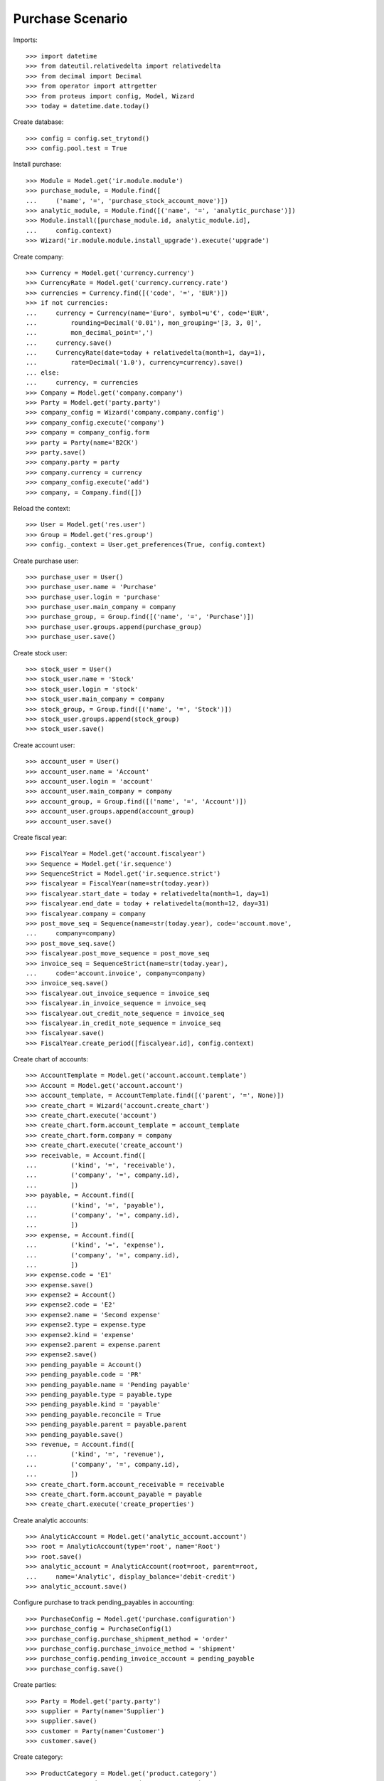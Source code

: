 =================
Purchase Scenario
=================

Imports::

    >>> import datetime
    >>> from dateutil.relativedelta import relativedelta
    >>> from decimal import Decimal
    >>> from operator import attrgetter
    >>> from proteus import config, Model, Wizard
    >>> today = datetime.date.today()

Create database::

    >>> config = config.set_trytond()
    >>> config.pool.test = True

Install purchase::

    >>> Module = Model.get('ir.module.module')
    >>> purchase_module, = Module.find([
    ...     ('name', '=', 'purchase_stock_account_move')])
    >>> analytic_module, = Module.find([('name', '=', 'analytic_purchase')])
    >>> Module.install([purchase_module.id, analytic_module.id],
    ...     config.context)
    >>> Wizard('ir.module.module.install_upgrade').execute('upgrade')

Create company::

    >>> Currency = Model.get('currency.currency')
    >>> CurrencyRate = Model.get('currency.currency.rate')
    >>> currencies = Currency.find([('code', '=', 'EUR')])
    >>> if not currencies:
    ...     currency = Currency(name='Euro', symbol=u'€', code='EUR',
    ...         rounding=Decimal('0.01'), mon_grouping='[3, 3, 0]',
    ...         mon_decimal_point=',')
    ...     currency.save()
    ...     CurrencyRate(date=today + relativedelta(month=1, day=1),
    ...         rate=Decimal('1.0'), currency=currency).save()
    ... else:
    ...     currency, = currencies
    >>> Company = Model.get('company.company')
    >>> Party = Model.get('party.party')
    >>> company_config = Wizard('company.company.config')
    >>> company_config.execute('company')
    >>> company = company_config.form
    >>> party = Party(name='B2CK')
    >>> party.save()
    >>> company.party = party
    >>> company.currency = currency
    >>> company_config.execute('add')
    >>> company, = Company.find([])

Reload the context::

    >>> User = Model.get('res.user')
    >>> Group = Model.get('res.group')
    >>> config._context = User.get_preferences(True, config.context)

Create purchase user::

    >>> purchase_user = User()
    >>> purchase_user.name = 'Purchase'
    >>> purchase_user.login = 'purchase'
    >>> purchase_user.main_company = company
    >>> purchase_group, = Group.find([('name', '=', 'Purchase')])
    >>> purchase_user.groups.append(purchase_group)
    >>> purchase_user.save()

Create stock user::

    >>> stock_user = User()
    >>> stock_user.name = 'Stock'
    >>> stock_user.login = 'stock'
    >>> stock_user.main_company = company
    >>> stock_group, = Group.find([('name', '=', 'Stock')])
    >>> stock_user.groups.append(stock_group)
    >>> stock_user.save()

Create account user::

    >>> account_user = User()
    >>> account_user.name = 'Account'
    >>> account_user.login = 'account'
    >>> account_user.main_company = company
    >>> account_group, = Group.find([('name', '=', 'Account')])
    >>> account_user.groups.append(account_group)
    >>> account_user.save()

Create fiscal year::

    >>> FiscalYear = Model.get('account.fiscalyear')
    >>> Sequence = Model.get('ir.sequence')
    >>> SequenceStrict = Model.get('ir.sequence.strict')
    >>> fiscalyear = FiscalYear(name=str(today.year))
    >>> fiscalyear.start_date = today + relativedelta(month=1, day=1)
    >>> fiscalyear.end_date = today + relativedelta(month=12, day=31)
    >>> fiscalyear.company = company
    >>> post_move_seq = Sequence(name=str(today.year), code='account.move',
    ...     company=company)
    >>> post_move_seq.save()
    >>> fiscalyear.post_move_sequence = post_move_seq
    >>> invoice_seq = SequenceStrict(name=str(today.year),
    ...     code='account.invoice', company=company)
    >>> invoice_seq.save()
    >>> fiscalyear.out_invoice_sequence = invoice_seq
    >>> fiscalyear.in_invoice_sequence = invoice_seq
    >>> fiscalyear.out_credit_note_sequence = invoice_seq
    >>> fiscalyear.in_credit_note_sequence = invoice_seq
    >>> fiscalyear.save()
    >>> FiscalYear.create_period([fiscalyear.id], config.context)

Create chart of accounts::

    >>> AccountTemplate = Model.get('account.account.template')
    >>> Account = Model.get('account.account')
    >>> account_template, = AccountTemplate.find([('parent', '=', None)])
    >>> create_chart = Wizard('account.create_chart')
    >>> create_chart.execute('account')
    >>> create_chart.form.account_template = account_template
    >>> create_chart.form.company = company
    >>> create_chart.execute('create_account')
    >>> receivable, = Account.find([
    ...         ('kind', '=', 'receivable'),
    ...         ('company', '=', company.id),
    ...         ])
    >>> payable, = Account.find([
    ...         ('kind', '=', 'payable'),
    ...         ('company', '=', company.id),
    ...         ])
    >>> expense, = Account.find([
    ...         ('kind', '=', 'expense'),
    ...         ('company', '=', company.id),
    ...         ])
    >>> expense.code = 'E1'
    >>> expense.save()
    >>> expense2 = Account()
    >>> expense2.code = 'E2'
    >>> expense2.name = 'Second expense'
    >>> expense2.type = expense.type
    >>> expense2.kind = 'expense'
    >>> expense2.parent = expense.parent
    >>> expense2.save()
    >>> pending_payable = Account()
    >>> pending_payable.code = 'PR'
    >>> pending_payable.name = 'Pending payable'
    >>> pending_payable.type = payable.type
    >>> pending_payable.kind = 'payable'
    >>> pending_payable.reconcile = True
    >>> pending_payable.parent = payable.parent
    >>> pending_payable.save()
    >>> revenue, = Account.find([
    ...         ('kind', '=', 'revenue'),
    ...         ('company', '=', company.id),
    ...         ])
    >>> create_chart.form.account_receivable = receivable
    >>> create_chart.form.account_payable = payable
    >>> create_chart.execute('create_properties')

Create analytic accounts::

    >>> AnalyticAccount = Model.get('analytic_account.account')
    >>> root = AnalyticAccount(type='root', name='Root')
    >>> root.save()
    >>> analytic_account = AnalyticAccount(root=root, parent=root,
    ...     name='Analytic', display_balance='debit-credit')
    >>> analytic_account.save()

Configure purchase to track pending_payables in accounting::

    >>> PurchaseConfig = Model.get('purchase.configuration')
    >>> purchase_config = PurchaseConfig(1)
    >>> purchase_config.purchase_shipment_method = 'order'
    >>> purchase_config.purchase_invoice_method = 'shipment'
    >>> purchase_config.pending_invoice_account = pending_payable
    >>> purchase_config.save()

Create parties::

    >>> Party = Model.get('party.party')
    >>> supplier = Party(name='Supplier')
    >>> supplier.save()
    >>> customer = Party(name='Customer')
    >>> customer.save()

Create category::

    >>> ProductCategory = Model.get('product.category')
    >>> category = ProductCategory(name='Category')
    >>> category.save()

Create products::

    >>> ProductUom = Model.get('product.uom')
    >>> unit, = ProductUom.find([('name', '=', 'Unit')])
    >>> ProductTemplate = Model.get('product.template')
    >>> Product = Model.get('product.product')
    >>> product1 = Product()
    >>> template1 = ProductTemplate()
    >>> template1.name = 'product'
    >>> template1.category = category
    >>> template1.default_uom = unit
    >>> template1.type = 'goods'
    >>> template1.purchasable = True
    >>> template1.salable = True
    >>> template1.list_price = Decimal('20')
    >>> template1.cost_price = Decimal('15')
    >>> template1.cost_price_method = 'fixed'
    >>> template1.account_expense = expense
    >>> template1.account_revenue = revenue
    >>> template1.save()
    >>> product1.template = template1
    >>> product1.save()
    >>> template2 = ProductTemplate()
    >>> template2.name = 'product'
    >>> template2.category = category
    >>> template2.default_uom = unit
    >>> template2.type = 'goods'
    >>> template2.purchasable = True
    >>> template2.salable = True
    >>> template2.list_price = Decimal('40')
    >>> template2.cost_price = Decimal('25')
    >>> template2.cost_price_method = 'fixed'
    >>> template2.account_expense = expense2
    >>> template2.account_revenue = revenue
    >>> template2.save()
    >>> product2 = Product()
    >>> product2.template = template2
    >>> product2.save()
    >>> service_product = Product()
    >>> service_template = ProductTemplate()
    >>> service_template.name = 'product'
    >>> service_template.category = category
    >>> service_template.default_uom = unit
    >>> service_template.type = 'service'
    >>> service_template.purchasable = True
    >>> service_template.salable = True
    >>> service_template.list_price = Decimal('20')
    >>> service_template.cost_price = Decimal('15')
    >>> service_template.cost_price_method = 'fixed'
    >>> service_template.account_expense = expense
    >>> service_template.account_revenue = revenue
    >>> service_template.save()
    >>> service_product.template = service_template
    >>> service_product.save()

Create payment term::

    >>> PaymentTerm = Model.get('account.invoice.payment_term')
    >>> PaymentTermLine = Model.get('account.invoice.payment_term.line')
    >>> payment_term = PaymentTerm(name='Direct')
    >>> payment_term_line = PaymentTermLine(type='remainder', days=0)
    >>> payment_term.lines.append(payment_term_line)
    >>> payment_term.save()

Purchase products::

    >>> config.user = purchase_user.id
    >>> Purchase = Model.get('purchase.purchase')
    >>> PurchaseLine = Model.get('purchase.line')
    >>> AnalyticSelection = Model.get('analytic_account.account.selection')
    >>> purchase = Purchase()
    >>> purchase.party = supplier
    >>> purchase.payment_term = payment_term
    >>> purchase_line = PurchaseLine()
    >>> purchase.lines.append(purchase_line)
    >>> purchase_line.product = product1
    >>> purchase_line.quantity = 20.0
    >>> analytic_selection = AnalyticSelection()
    >>> analytic_selection.accounts.append(analytic_account)
    >>> analytic_selection.save()
    >>> purchase_line.analytic_accounts = analytic_selection
    >>> purchase_line = PurchaseLine()
    >>> purchase.lines.append(purchase_line)
    >>> purchase_line.type = 'comment'
    >>> purchase_line.description = 'Comment'
    >>> purchase_line = PurchaseLine()
    >>> purchase.lines.append(purchase_line)
    >>> purchase_line.product = product2
    >>> purchase_line.quantity = 20.0
    >>> analytic_account, = AnalyticAccount.find([('type', '=', 'normal')])
    >>> analytic_selection = AnalyticSelection()
    >>> analytic_selection.accounts.append(analytic_account)
    >>> analytic_selection.save()
    >>> purchase_line.analytic_accounts = analytic_selection
    >>> purchase.save()
    >>> Purchase.quote([purchase.id], config.context)
    >>> Purchase.confirm([purchase.id], config.context)
    >>> purchase.state
    u'confirmed'
    >>> purchase.reload()
    >>> len(purchase.moves), len(purchase.shipment_returns), len(purchase.invoices)
    (2, 0, 0)
    >>> config.user = account_user.id
    >>> AccountMoveLine = Model.get('account.move.line')
    >>> moves = AccountMoveLine.find([
    ...     ('account', '=', pending_payable.id)
    ...     ])
    >>> len(moves) == 0
    True
    >>> analytic_account.reload()
    >>> analytic_account.debit == Decimal('0.0')
    True

Validate Shipments::

    >>> moves = purchase.moves
    >>> config.user = stock_user.id
    >>> Move = Model.get('stock.move')
    >>> ShipmentIn = Model.get('stock.shipment.in')
    >>> shipment = ShipmentIn()
    >>> shipment.supplier = supplier
    >>> for move in moves:
    ...     incoming_move = Move(id=move.id)
    ...     incoming_move.quantity = 15.0
    ...     shipment.incoming_moves.append(incoming_move)
    >>> shipment.save()
    >>> ShipmentIn.receive([shipment.id], config.context)
    >>> ShipmentIn.done([shipment.id], config.context)
    >>> config.user = account_user.id
    >>> account_moves = AccountMoveLine.find([
    ...     ('origin', '=', 'purchase.purchase,' + str(purchase.id)),
    ...     ('account', '=', pending_payable.id),
    ...     ])
    >>> len(account_moves) == 1
    True
    >>> sum([a.credit for a in account_moves]) == Decimal('600.0')
    True
    >>> account_moves = AccountMoveLine.find([
    ...     ('origin', '=', 'purchase.purchase,' + str(purchase.id)),
    ...     ('account.code', '=', 'E1'),
    ...     ])
    >>> len(account_moves) == 1
    True
    >>> sum([a.debit for a in account_moves]) == Decimal('225.0')
    True
    >>> account_moves = AccountMoveLine.find([
    ...     ('origin', '=', 'purchase.purchase,' + str(purchase.id)),
    ...     ('account.code', '=', 'E2'),
    ...     ])
    >>> len(account_moves) == 1
    True
    >>> sum([a.debit for a in account_moves]) == Decimal('375.0')
    True
    >>> analytic_account.reload()
    >>> analytic_account.debit == Decimal('600.0')
    True
    >>> config.user = purchase_user.id
    >>> purchase.reload()
    >>> moves = purchase.moves.find([('state', '=', 'draft')])
    >>> config.user = stock_user.id
    >>> shipment = ShipmentIn()
    >>> shipment.supplier = supplier
    >>> for move in moves:
    ...     incoming_move = Move(id=move.id)
    ...     shipment.incoming_moves.append(incoming_move)
    >>> shipment.save()
    >>> ShipmentIn.receive([shipment.id], config.context)
    >>> ShipmentIn.done([shipment.id], config.context)
    >>> config.user = account_user.id
    >>> account_moves = AccountMoveLine.find([
    ...     ('origin', '=', 'purchase.purchase,' + str(purchase.id)),
    ...     ('account', '=', pending_payable.id),
    ...     ])
    >>> len(account_moves) == 2
    True
    >>> sum([a.credit for a in account_moves]) == Decimal('800.0')
    True
    >>> account_moves = AccountMoveLine.find([
    ...     ('origin', '=', 'purchase.purchase,' + str(purchase.id)),
    ...     ('account.code', '=', 'E1'),
    ...     ])
    >>> len(account_moves) == 2
    True
    >>> sum([a.debit for a in account_moves]) == Decimal('300.0')
    True
    >>> account_moves = AccountMoveLine.find([
    ...     ('origin', '=', 'purchase.purchase,' + str(purchase.id)),
    ...     ('account.code', '=', 'E2'),
    ...     ])
    >>> len(account_moves) == 2
    True
    >>> sum([a.debit for a in account_moves]) == Decimal('500.0')
    True
    >>> analytic_account.reload()
    >>> analytic_account.debit == Decimal('800.0')
    True

Open supplier invoices::

    >>> config.user = purchase_user.id
    >>> purchase.reload()
    >>> Invoice = Model.get('account.invoice')
    >>> invoice1, invoice2 = purchase.invoices
    >>> config.user = account_user.id
    >>> invoice1.invoice_date = today
    >>> invoice1.save()
    >>> Invoice.post([invoice1.id], config.context)
    >>> account_moves = AccountMoveLine.find([
    ...     ('origin', '=', 'purchase.purchase,' + str(purchase.id)),
    ...     ('account', '=', pending_payable.id),
    ...     ('reconciliation', '=', None),
    ...     ])
    >>> line, = account_moves
    >>> line.credit == Decimal('200.0')
    True
    >>> account_moves = AccountMoveLine.find([
    ...     ('account.code', '=', 'E1'),
    ...     ])
    >>> sum([a.debit - a.credit for a in account_moves]) == Decimal('300.0')
    True
    >>> account_moves = AccountMoveLine.find([
    ...     ('account.code', '=', 'E2'),
    ...     ])
    >>> sum([a.debit - a.credit for a in account_moves]) == Decimal('500.0')
    True
    >>> analytic_account.reload()
    >>> analytic_account.balance == Decimal('800.0')
    True
    >>> invoice2.invoice_date = today
    >>> invoice2.save()
    >>> Invoice.post([invoice2.id], config.context)
    >>> account_moves = AccountMoveLine.find([
    ...     ('origin', '=', 'purchase.purchase,' + str(purchase.id)),
    ...     ('account', '=', pending_payable.id),
    ...     ])
    >>> sum(l.debit - l.credit for l in account_moves) == Decimal('0.0')
    True
    >>> all(a.reconciliation is not None for a in account_moves)
    True
    >>> account_moves = AccountMoveLine.find([
    ...     ('account.code', '=', 'E1'),
    ...     ])
    >>> sum([a.debit - a.credit for a in account_moves]) == Decimal('300.0')
    True
    >>> account_moves = AccountMoveLine.find([
    ...     ('account.code', '=', 'E2'),
    ...     ])
    >>> sum([a.debit - a.credit for a in account_moves]) == Decimal('500.0')
    True
    >>> analytic_account.reload()
    >>> analytic_account.balance == Decimal('800.0')
    True
